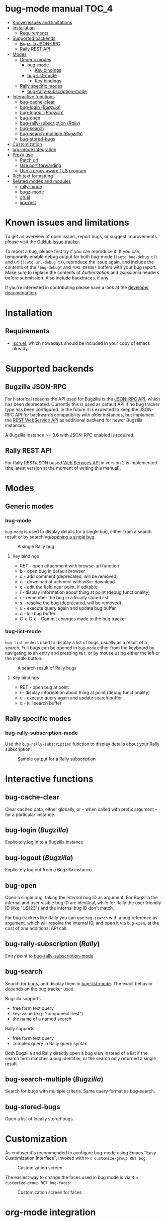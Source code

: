 * bug-mode manual                                                     :TOC_4:
 - [[#known-issues-and-limitations][Known issues and limitations]]
 - [[#installation][Installation]]
   - [[#requirements][Requirements]]
 - [[#supported-backends][Supported backends]]
   - [[#bugzilla-json-rpc][Bugzilla JSON-RPC]]
   - [[#rally-rest-api][Rally REST API]]
 - [[#modes][Modes]]
   - [[#generic-modes][Generic modes]]
     - [[#bug-mode][bug-mode]]
       - [[#key-bindings][Key bindings]]
     - [[#bug-list-mode][bug-list-mode]]
       - [[#key-bindings-1][Key bindings]]
   - [[#rally-specific-modes][Rally specific modes]]
     - [[#bug-rally-subscription-mode][bug-rally-subscription-mode]]
 - [[#interactive-functions][Interactive functions]]
   - [[#bug-cache-clear][bug-cache-clear]]
   - [[#bug-login-bugzilla][bug-login (/Bugzilla/)]]
   - [[#bug-logout-bugzilla][bug-logout (/Bugzilla/)]]
   - [[#bug-open][bug-open]]
   - [[#bug-rally-subscription-rally][bug-rally-subscription (/Rally/)]]
   - [[#bug-search][bug-search]]
   - [[#bug-search-multiple-bugzilla][bug-search-multiple (/Bugzilla/)]]
   - [[#bug-stored-bugs][bug-stored-bugs]]
 - [[#customization][Customization]]
 - [[#org-mode-integration][org-mode integration]]
 - [[#proxy-use][Proxy use]]
   - [[#patch-url][Patch url]]
   - [[#use-port-forwarding][Use port forwarding]]
   - [[#use-a-proxy-aware-tls-program][Use a proxy aware TLS program]]
 - [[#rich-text-formatting][Rich text formatting]]
 - [[#related-modes-and-modules][Related modes and modules]]
   - [[#rally-mode][rally-mode]]
   - [[#bugz-mode][bugz-mode]]
   - [[#ghel][gh.el]]
   - [[#jira-rest][jira-rest]]

* Known issues and limitations
To get an overview of open issues, report bugs, or suggest improvements please visit the [[https://github.com/bwachter/bug-mode/issues][GitHub issue tracker]].

To report a bug, please first try if you can reproduce it. If you can, temporarily enable debug output for both bug-mode (=(setq bug-debug t)=) and url (=(setq url-debug t)=), reproduce the issue again, and include the contents of the =*bug-debug*= and =*URL-DEBUG*= buffers with your bug report. Make sure to replace the contents of /Authorization/ and /zsessionid/ headers before submission. Also include backtraces, if any.

If you're interested in contributing please have a look at the [[./hacking.org][developer documentation]].

* Installation
** Requirements
- [[http://cvs.savannah.gnu.org/viewvc/*checkout*/emacs/lisp/json.el?root=emacs][json.el]], which nowadays should be included in your copy of emacs already.
* Supported backends
** Bugzilla JSON-RPC
For historical reasons the API used for Bugzilla is the [[https://www.bugzilla.org/docs/4.0/en/html/api/Bugzilla/WebService/Server/JSONRPC.html][JSON-RPC API]], which has been deprecated. Currently this is used as default API if no bug tracker type has been configured. In the future it is expected to keep the JSON-RPC API for backwards compatibility with older instances, but implement the [[https://bugzilla.readthedocs.io/en/5.0/api/index.html][REST WebService API]] as additional backend for newer Bugzilla instances.

A Bugzilla instance >= 3.6 with JSON-RPC enabled is required.
** Rally REST API
For Rally REST/JSON based [[https://rally1.rallydev.com/slm/doc/webservice/][Web Services API]] in version 2 is implemented (the latest version at the moment of writing this manual).
* Modes
** Generic modes
*** bug-mode
     :PROPERTIES:
     :CUSTOM_ID: bug-mode
     :END:
=bug-mode= is used to display details for a single bug, either from a search result or by searching/[[#bug-open][opening a single bug]].

#+CAPTION: A single Rally bug
[[./rally-bug-from-search.png]]

**** Key bindings
- RET - open attachment with browse-url function
- b - open bug in default browser
- c - add comment (deprecated, will be removed)
- d - download attachment with w3m-download
- e - edit the field near point, if editable
- i - display information about thing at point (debug functionality)
- r - remember the bug in a locally stored list
- s - resolve the bug (deprecated, will be removed)
- u - execute query again and update bug buffer
- q - kill bug buffer
- C-c C-c - Commit changes made to the bug tracker

*** bug-list-mode
     :PROPERTIES:
     :CUSTOM_ID: bug-list-mode
     :END:
=bug-list-mode= is used to display a list of bugs, usually as a result of a search. Full bugs can be opened in =bug-mode= either from the keyboard by navigating to an entry and pressing =RET=, or by mouse using either the left or the middle button.

#+CAPTION: A search result of Rally bugs
[[./rally-bug-search-safari.png]]

**** Key bindings
- RET - open bug at point
- i - display information about thing at point (debug functionality)
- u - execute query again and update search buffer
- q - kill search buffer

** Rally specific modes
    :PROPERTIES:
    :CUSTOM_ID: bug-rally-subscription-mode
    :END:
*** bug-rally-subscription-mode
Use the =bug-rally-subscription= function to display details about your Rally subscription.
#+CAPTION: Sample output for a Rally subscription
[[./rally-subscription-info.png]]

* Interactive functions
** bug-cache-clear
Clear cached data, either globally, or -- when called with prefix argument -- for a particular instance.
** bug-login (/Bugzilla/)
Explicitely log in to a Bugzilla instance.
** bug-logout (/Bugzilla/)
Explicitely log out from a Bugzilla instance.
** bug-open
   :PROPERTIES:
   :CUSTOM_ID: bug-open
   :END:
Open a single bug, taking the /internal/ bug ID as argument. For Bugzilla the internal and user visible bug ID are identical, while for Rally the user friendly ID (like "US123") and the internal bug ID don't match.

For bug trackers like Rally you can use =bug-search= with a bug reference as argument, which will resolve the internal ID, and open it via =bug-open=, at the cost of one additional API call.
** bug-rally-subscription (/Rally/)
Entry point to [[#bug-rally-subscription-mode][bug-rally-subscription-mode]]
** bug-search
Search for bugs, and display them in [[#bug-list-mode][bug-list-mode]]. The exact behavior depends on the bug tracker used.

Bugzilla supports
- free form text query
- key-value (e.g. "component:Test")
- the name of a named search

Rally supports
- free form text query
- complex query in Rally query syntax

Both Bugzilla and Rally directly open a bug view instead of a list if the search term matches a bug identifier, or the search only returned a single result.
** bug-search-multiple (/Bugzilla/)
Search for bugs with multiple criteria. Same query format as bug-search.
** bug-stored-bugs
Open a list of locally stored bugs.

* Customization
As enduser it's recommended to configure bug-mode using Emacs "Easy Customization Interface", invoked with =M-x customize-group RET bug=:

#+CAPTION: Customization screen
[[./bug-mode-customization.png]]

The easiest way to change the faces used in bug mode is via =M-x customize-group RET bug-faces=:

#+CAPTION: Customization screen for faces
[[./bug-mode-customization-faces.png]]

* org-mode integration
To enable basic org-mode integration do a =(require 'org-bug)= /after/ initializing bug-mode. This will provide two hyperlink types for use in org-mode. The format for both types is <bug tracker instance>/<bug identifier>. The instance identifier may not be omitted.

The =bug= link type provides a link to a single bug, requiring a unique identifier. For Rally a link could look like this: =bug::test-rally/adff50be-40ec-4739-8615-d77ac5429bac=.

The =bug-search= link type provides a link to a bug search. For Rally this can be used to easily link to a user friendly bug name, like this: =bug::test-rally/US2=. A simple text search could be done like this: =bug-search::test-rally/may get eaten=.

The org-mode integration supports [[http://orgmode.org/manual/Capture.html][org-capture]] from bug-mode and bug-list-mode (=search result) buffers. Calling =org-capture= anywhere in a bug-mode buffer will capture a link to the bug. Calling =org-capture= in a bug-list-mode buffer will capture a link to the bug at point.

* Proxy use
HTTPS proxy support in emacs has been broken for quite a while, for details read
[[https://debbugs.gnu.org/cgi/bugreport.cgi?bug=11788][bug 11788]]. As a result, doing something like the following will at best lead to
interesting results if your bug tracker is only reachable via https for
authenticated operations (which it should be):

#+BEGIN_SRC emacs-lisp
(setq url-proy-services
      '(("no_proxy" . "^\\((localhost\\|10.*\\)")
        ("http" . "a.proxy.example")
        ("https" . "a.proxy.example")))
#+END_SRC

There are multiple possible workarounds, some of them are documented here in
order of desirability.

** Patch url
A patched version of url is included for emacs 24.5. You can start using
it by setting =bug-patched-url= to =t=. The changes should not interfere
with other packages (apart from fixing https proxy use for them as well),
and if no patched version was found matching your emacs it just falls back
to the default url package -- setting this option should have no negative
impact.

If you're using emacs 25 you can just grab the patch from git
(=2d1a6054b161bd1055d4feb11c8c5ac95543f5db=) and apply it.

** Use port forwarding
If your proxy allows using =CONNECT=, and you have a suitable shell host
available you can use this to forward a local port to Rally, bypassing the
whole proxy mess. An example entry for =~/.ssh/config= could look like this:

#+BEGIN_SRC
Host rally-forward
    ProxyCommand /usr/bin/connect-proxy -H a.proxy.example:8080 a.shellhost.example 443
    LocalForward 9900 rally1.rallydev.com:443
#+END_SRC

Additionally =/etc/hosts= needs =rally1.rallydev.com= added after =127.0.0.1=
to have it resolve to localhost, and the URL bug-mode uses to access Rally needs
to be adjusted to include the locally bound port:

#+BEGIN_SRC emacs-lisp
(setq bug-rally-url "https://rally1.rallydev.com:9900/slm/webservice/v2.0/")
#+END_SRC

After starting a SSH connection (=ssh rally-forward=) you should be able to use
 bug-mode without issues.

** Use a proxy aware TLS program
OpenSSL's s_client [[https://rt.openssl.org/Ticket/Display.html?id=2651&user=guest&pass=guest][gained proxy support in trunk]]. Assuming your network allows
host resolution it might be possible to use this as workaround:

#+BEGIN_SRC emacs-lisp
;; disable builtin gnutls
(if (fboundp 'gnutls-available-p)
    (fmakunbound 'gnutls-available-p))

;; set openssl compiled from trunk as tls-program
(setf tls-program
      '("openssl-trunk s_client -connect %h:%p -proxy a.proxy.example:8080 -ign_eof"))
#+END_SRC

Note that this will bypass the whole noproxy logic, so if you're using tls in
the local network without proxy as well this will break things.

* Rich text formatting
Rally supports "Rich Text" (they mean "HTML") for some fields. While for most of the options the value is questionable, and looks more like "Look! We can do fancy text too!", the list formatting and the option to emphasize text using bold/italics/underline are quite useful. Even though a few more formatting options are supported you should limit yourself to those.

A rendering of a bug using /all/ of Rallys Rich Text elements looks like this:

#+CAPTION: Rendering of all Rally Rich Text elements
[[./rally-bug-richtext.png]]
* Related modes and modules
** [[https://github.com/seanleblanc/rally-mode][rally-mode]]
=rally-mode= queries all /tasks/ for the user in the current iteration, and allows displaying details. This only works if tasks are added to an iteration, not user stories.

A very similar result can be obtained with bug-mode with the following code:

#+BEGIN_SRC emacs-lisp
(bug--do-rally-search
 '((resource . "Task")
   (list-columns . ("FormattedID" "Name" "State" "Estimate" "ToDo"))
   (data .
         ((fetch "true,WorkProduct,Tasks,Iteration,Estimate,State,ToDo,Name,Description,Type,FormattedID")
          (query "(( Owner.Name = <your_user> ) AND (( Iteration.StartDate <= today ) AND ( Iteration.EndDate >= today )))"))))
 :<rally-instance>)
#+END_SRC

To query for user stories instead of tasks replace the =Task= with =HierarchicalRequirement=

** [[http://www.jemarch.net/git/bugz-mode.git/][bugz-mode]]
A mode for using Bugzilla, wrapping the pybugz utility. Of limited use, as
pybugz is rather picky about which Bugzilla instances it likes to work with.
** [[https://github.com/sigma/gh.el][gh.el]]
A library wrapping most of GitHubs API. For adding GitHub issues to bug-mode
just directly querying the GitHub API might be easier.
** [[https://github.com/mattdeboard/jira-rest][jira-rest]]
A library for using Jiras REST API.

